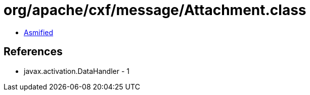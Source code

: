 = org/apache/cxf/message/Attachment.class

 - link:Attachment-asmified.java[Asmified]

== References

 - javax.activation.DataHandler - 1
